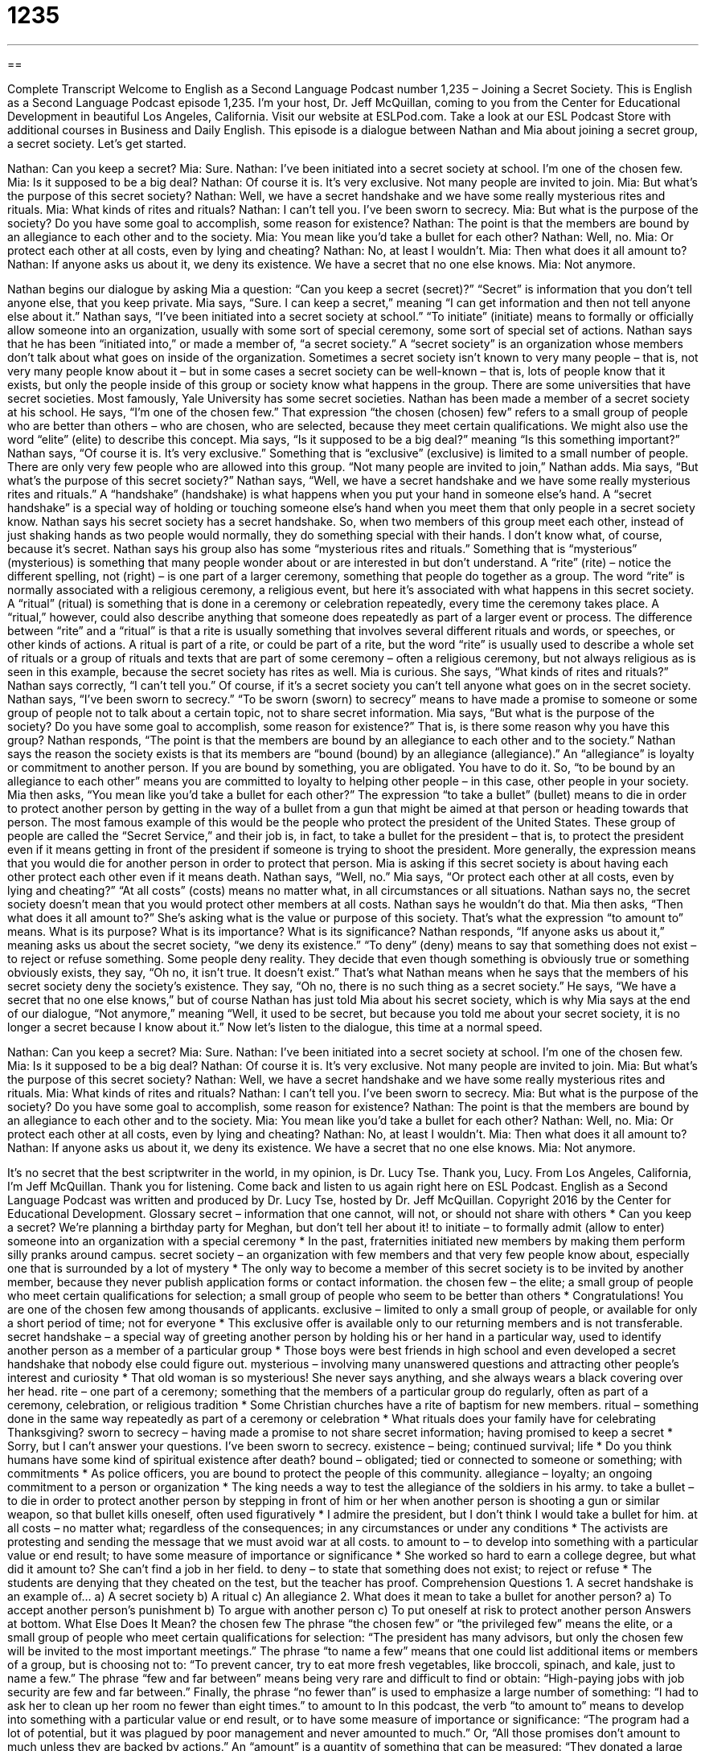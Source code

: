 = 1235
:toc: left
:toclevels: 3
:sectnums:
:stylesheet: ../../../myAdocCss.css

'''

== 

Complete Transcript
Welcome to English as a Second Language Podcast number 1,235 – Joining a Secret Society.
This is English as a Second Language Podcast episode 1,235. I’m your host, Dr. Jeff McQuillan, coming to you from the Center for Educational Development in beautiful Los Angeles, California.
Visit our website at ESLPod.com. Take a look at our ESL Podcast Store with additional courses in Business and Daily English. This episode is a dialogue between Nathan and Mia about joining a secret group, a secret society. Let’s get started.
[start of dialogue]
Nathan: Can you keep a secret?
Mia: Sure.
Nathan: I’ve been initiated into a secret society at school. I’m one of the chosen few.
Mia: Is it supposed to be a big deal?
Nathan: Of course it is. It’s very exclusive. Not many people are invited to join.
Mia: But what’s the purpose of this secret society?
Nathan: Well, we have a secret handshake and we have some really mysterious rites and rituals.
Mia: What kinds of rites and rituals?
Nathan: I can’t tell you. I’ve been sworn to secrecy.
Mia: But what is the purpose of the society? Do you have some goal to accomplish, some reason for existence?
Nathan: The point is that the members are bound by an allegiance to each other and to the society.
Mia: You mean like you’d take a bullet for each other?
Nathan: Well, no.
Mia: Or protect each other at all costs, even by lying and cheating?
Nathan: No, at least I wouldn’t.
Mia: Then what does it all amount to?
Nathan: If anyone asks us about it, we deny its existence. We have a secret that no one else knows.
Mia: Not anymore.
[end of dialogue]
Nathan begins our dialogue by asking Mia a question: “Can you keep a secret (secret)?” “Secret” is information that you don’t tell anyone else, that you keep private. Mia says, “Sure. I can keep a secret,” meaning “I can get information and then not tell anyone else about it.” Nathan says, “I’ve been initiated into a secret society at school.” “To initiate” (initiate) means to formally or officially allow someone into an organization, usually with some sort of special ceremony, some sort of special set of actions.
Nathan says that he has been “initiated into,” or made a member of, “a secret society.” A “secret society” is an organization whose members don’t talk about what goes on inside of the organization. Sometimes a secret society isn’t known to very many people – that is, not very many people know about it – but in some cases a secret society can be well-known – that is, lots of people know that it exists, but only the people inside of this group or society know what happens in the group.
There are some universities that have secret societies. Most famously, Yale University has some secret societies. Nathan has been made a member of a secret society at his school. He says, “I’m one of the chosen few.” That expression “the chosen (chosen) few” refers to a small group of people who are better than others – who are chosen, who are selected, because they meet certain qualifications. We might also use the word “elite” (elite) to describe this concept.
Mia says, “Is it supposed to be a big deal?” meaning “Is this something important?” Nathan says, “Of course it is. It’s very exclusive.” Something that is “exclusive” (exclusive) is limited to a small number of people. There are only very few people who are allowed into this group. “Not many people are invited to join,” Nathan adds. Mia says, “But what’s the purpose of this secret society?” Nathan says, “Well, we have a secret handshake and we have some really mysterious rites and rituals.”
A “handshake” (handshake) is what happens when you put your hand in someone else’s hand. A “secret handshake” is a special way of holding or touching someone else’s hand when you meet them that only people in a secret society know. Nathan says his secret society has a secret handshake. So, when two members of this group meet each other, instead of just shaking hands as two people would normally, they do something special with their hands. I don’t know what, of course, because it’s secret.
Nathan says his group also has some “mysterious rites and rituals.” Something that is “mysterious” (mysterious) is something that many people wonder about or are interested in but don’t understand. A “rite” (rite) – notice the different spelling, not (right) – is one part of a larger ceremony, something that people do together as a group. The word “rite” is normally associated with a religious ceremony, a religious event, but here it’s associated with what happens in this secret society.
A “ritual” (ritual) is something that is done in a ceremony or celebration repeatedly, every time the ceremony takes place. A “ritual,” however, could also describe anything that someone does repeatedly as part of a larger event or process. The difference between “rite” and a “ritual” is that a rite is usually something that involves several different rituals and words, or speeches, or other kinds of actions.
A ritual is part of a rite, or could be part of a rite, but the word “rite” is usually used to describe a whole set of rituals or a group of rituals and texts that are part of some ceremony – often a religious ceremony, but not always religious as is seen in this example, because the secret society has rites as well. Mia is curious. She says, “What kinds of rites and rituals?” Nathan says correctly, “I can’t tell you.” Of course, if it’s a secret society you can’t tell anyone what goes on in the secret society.
Nathan says, “I’ve been sworn to secrecy.” “To be sworn (sworn) to secrecy” means to have made a promise to someone or some group of people not to talk about a certain topic, not to share secret information. Mia says, “But what is the purpose of the society? Do you have some goal to accomplish, some reason for existence?” That is, is there some reason why you have this group?
Nathan responds, “The point is that the members are bound by an allegiance to each other and to the society.” Nathan says the reason the society exists is that its members are “bound (bound) by an allegiance (allegiance).” An “allegiance” is loyalty or commitment to another person. If you are bound by something, you are obligated. You have to do it. So, “to be bound by an allegiance to each other” means you are committed to loyalty to helping other people – in this case, other people in your society. Mia then asks, “You mean like you’d take a bullet for each other?”
The expression “to take a bullet” (bullet) means to die in order to protect another person by getting in the way of a bullet from a gun that might be aimed at that person or heading towards that person. The most famous example of this would be the people who protect the president of the United States. These group of people are called the “Secret Service,” and their job is, in fact, to take a bullet for the president – that is, to protect the president even if it means getting in front of the president if someone is trying to shoot the president.
More generally, the expression means that you would die for another person in order to protect that person. Mia is asking if this secret society is about having each other protect each other even if it means death. Nathan says, “Well, no.” Mia says, “Or protect each other at all costs, even by lying and cheating?” “At all costs” (costs) means no matter what, in all circumstances or all situations. Nathan says no, the secret society doesn’t mean that you would protect other members at all costs. Nathan says he wouldn’t do that.
Mia then asks, “Then what does it all amount to?” She’s asking what is the value or purpose of this society. That’s what the expression “to amount to” means. What is its purpose? What is its importance? What is its significance? Nathan responds, “If anyone asks us about it,” meaning asks us about the secret society, “we deny its existence.”
“To deny” (deny) means to say that something does not exist – to reject or refuse something. Some people deny reality. They decide that even though something is obviously true or something obviously exists, they say, “Oh no, it isn’t true. It doesn’t exist.” That’s what Nathan means when he says that the members of his secret society deny the society’s existence. They say, “Oh no, there is no such thing as a secret society.”
He says, “We have a secret that no one else knows,” but of course Nathan has just told Mia about his secret society, which is why Mia says at the end of our dialogue, “Not anymore,” meaning “Well, it used to be secret, but because you told me about your secret society, it is no longer a secret because I know about it.”
Now let’s listen to the dialogue, this time at a normal speed.
[start of dialogue]
Nathan: Can you keep a secret?
Mia: Sure.
Nathan: I’ve been initiated into a secret society at school. I’m one of the chosen few.
Mia: Is it supposed to be a big deal?
Nathan: Of course it is. It’s very exclusive. Not many people are invited to join.
Mia: But what’s the purpose of this secret society?
Nathan: Well, we have a secret handshake and we have some really mysterious rites and rituals.
Mia: What kinds of rites and rituals?
Nathan: I can’t tell you. I’ve been sworn to secrecy.
Mia: But what is the purpose of the society? Do you have some goal to accomplish, some reason for existence?
Nathan: The point is that the members are bound by an allegiance to each other and to the society.
Mia: You mean like you’d take a bullet for each other?
Nathan: Well, no.
Mia: Or protect each other at all costs, even by lying and cheating?
Nathan: No, at least I wouldn’t.
Mia: Then what does it all amount to?
Nathan: If anyone asks us about it, we deny its existence. We have a secret that no one else knows.
Mia: Not anymore.
[end of dialogue]
It’s no secret that the best scriptwriter in the world, in my opinion, is Dr. Lucy Tse. Thank you, Lucy.
From Los Angeles, California, I’m Jeff McQuillan. Thank you for listening. Come back and listen to us again right here on ESL Podcast.
English as a Second Language Podcast was written and produced by Dr. Lucy Tse, hosted by Dr. Jeff McQuillan. Copyright 2016 by the Center for Educational Development.
Glossary
secret – information that one cannot, will not, or should not share with others
* Can you keep a secret? We’re planning a birthday party for Meghan, but don’t tell her about it!
to initiate – to formally admit (allow to enter) someone into an organization with a special ceremony
* In the past, fraternities initiated new members by making them perform silly pranks around campus.
secret society – an organization with few members and that very few people know about, especially one that is surrounded by a lot of mystery
* The only way to become a member of this secret society is to be invited by another member, because they never publish application forms or contact information.
the chosen few – the elite; a small group of people who meet certain qualifications for selection; a small group of people who seem to be better than others
* Congratulations! You are one of the chosen few among thousands of applicants.
exclusive – limited to only a small group of people, or available for only a short period of time; not for everyone
* This exclusive offer is available only to our returning members and is not transferable.
secret handshake – a special way of greeting another person by holding his or her hand in a particular way, used to identify another person as a member of a particular group
* Those boys were best friends in high school and even developed a secret handshake that nobody else could figure out.
mysterious – involving many unanswered questions and attracting other people’s interest and curiosity
* That old woman is so mysterious! She never says anything, and she always wears a black covering over her head.
rite – one part of a ceremony; something that the members of a particular group do regularly, often as part of a ceremony, celebration, or religious tradition
* Some Christian churches have a rite of baptism for new members.
ritual – something done in the same way repeatedly as part of a ceremony or celebration
* What rituals does your family have for celebrating Thanksgiving?
sworn to secrecy – having made a promise to not share secret information; having promised to keep a secret
* Sorry, but I can’t answer your questions. I’ve been sworn to secrecy.
existence – being; continued survival; life
* Do you think humans have some kind of spiritual existence after death?
bound – obligated; tied or connected to someone or something; with commitments
* As police officers, you are bound to protect the people of this community.
allegiance – loyalty; an ongoing commitment to a person or organization
* The king needs a way to test the allegiance of the soldiers in his army.
to take a bullet – to die in order to protect another person by stepping in front of him or her when another person is shooting a gun or similar weapon, so that bullet kills oneself, often used figuratively
* I admire the president, but I don’t think I would take a bullet for him.
at all costs – no matter what; regardless of the consequences; in any circumstances or under any conditions
* The activists are protesting and sending the message that we must avoid war at all costs.
to amount to – to develop into something with a particular value or end result; to have some measure of importance or significance
* She worked so hard to earn a college degree, but what did it amount to? She can’t find a job in her field.
to deny – to state that something does not exist; to reject or refuse
* The students are denying that they cheated on the test, but the teacher has proof.
Comprehension Questions
1. A secret handshake is an example of…
a) A secret society
b) A ritual
c) An allegiance
2. What does it mean to take a bullet for another person?
a) To accept another person’s punishment
b) To argue with another person
c) To put oneself at risk to protect another person
Answers at bottom.
What Else Does It Mean?
the chosen few
The phrase “the chosen few” or “the privileged few” means the elite, or a small group of people who meet certain qualifications for selection: “The president has many advisors, but only the chosen few will be invited to the most important meetings.” The phrase “to name a few” means that one could list additional items or members of a group, but is choosing not to: “To prevent cancer, try to eat more fresh vegetables, like broccoli, spinach, and kale, just to name a few.” The phrase “few and far between” means being very rare and difficult to find or obtain: “High-paying jobs with job security are few and far between.” Finally, the phrase “no fewer than” is used to emphasize a large number of something: “I had to ask her to clean up her room no fewer than eight times.”
to amount to
In this podcast, the verb “to amount to” means to develop into something with a particular value or end result, or to have some measure of importance or significance: “The program had a lot of potential, but it was plagued by poor management and never amounted to much.” Or, “All those promises don’t amount to much unless they are backed by actions.” An “amount” is a quantity of something that can be measured: “They donated a large amount of money to the campaign.” Finally, the phrase “no amount of (something) can/will do (something)” means that something is impossible, or that something has no effect: “Unfortunately, Harold is so stubborn that no amount of begging or persuasiveness will change his mind.”
Culture Note
The “Know Nothing” Movement
The “Know Nothing” “movement” (an organized effort to change society in some way) was an American “political party” (a group of people with similar values, beliefs, and goals who work together to elect candidates for government jobs who have similar values, beliefs, and goals) in the mid-1850s. Its real name was the Native American Party and in 1955 it was “renamed” (given a new name) the American Party. Part of the movement was very “secretive” (not wanting to share information). When members were asked a question, they were supposed to say, “I know nothing” – “hence” (from there) the “origin” (source) of the term “Know Nothing.”
The movement “grew out of” (arose from) fears about the “influx” (sudden increase) in the number of “immigrants” (people who come from another country to live). Specifically, people were worried about the large number of immigrants from Germany and Ireland. White “Protestant” (a branch of Christianity) men feared that Catholics from Ireland were controlled by the “Pope” (the leader of the Catholic Church) and were “hostile to” (opposing; against) their values. In California, the party primarily “opposed” (was against) Chinese immigrants. These men wanted to “purify” (make clean or pure) American society and politics by placing “restrictions” (limitations) on the “influence” (power and persuasiveness) of the immigrant groups.
The Know Nothing movement experienced great success in the 1854 elections and in just a few months its “membership” (the number of people involved in an organization) increased from 50,000 to more than one million. But by 1856, the party’s members were “conflicted” (disagreed; fought) over the issue of “slavery” (the practice of buying and selling people, and forcing them to work without pay) and the party “dissolved” (fell apart) soon after.
Comprehension Answers
1 - b
2 - c